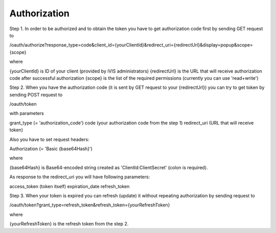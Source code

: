 ﻿Authorization
=============

Step 1. In order to be authorized and to obtain the token you have to get authorization code first by sending GET request to

/oauth/authorize?response_type=code&client_id={yourClientId}&redirect_uri={redirectUrl}&display=popup&scope={scope}

where

{yourClientId} is ID of your client (provided by iVIS administrators)
{redirectUrl} is the URL that will receive authorization code after successful authorization
{scope} is the list of the required permissions (currently you can use 'read+write')

Step 2. When you have the authorization code (it is sent by GET request to your {redirectUrl}) you can try to get token by
sending POST request to

/oauth/token

with parameters

grant_type (= 'authorization_code')
code (your authorization code from the step 1)
redirect_uri (URL that will receive token)

Also you have to set request headers:

Authorization (= 'Basic {base64Hash}')

where

{base64Hash} is Base64-encoded string created as 'ClientId:ClientSecret' (colon is required).

As response to the redirect_uri you will have following parameters:

access_token (token itself)
expiration_date
refresh_token

Step 3. When your token is expired you can refresh (update) it without repeating authorization by sending request to

/oauth/token?grant_type=refresh_token&refresh_token={yourRefreshToken}

where

{yourRefreshToken} is the refresh token from the step 2.